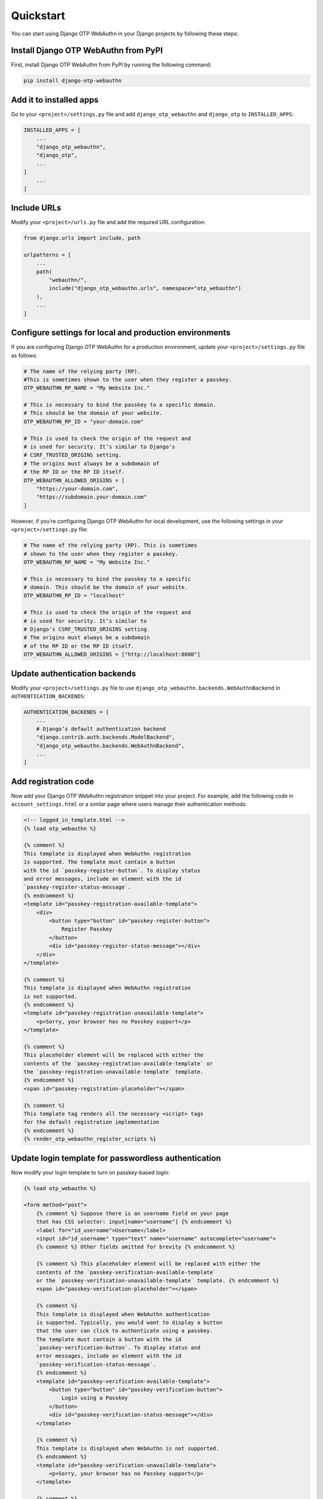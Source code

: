 .. _quickstart:

Quickstart
==========

You can start using Django OTP WebAuthn in your Django projects by following these steps:

Install Django OTP WebAuthn from PyPI
-------------------------------------

First, install Django OTP WebAuthn from PyPI by running the following command:

.. code-block:: console

    pip install django-otp-webauthn

Add it to installed apps
------------------------

Go to your ``<project>/settings.py`` file and add ``django_otp_webauthn`` and ``django_otp`` to ``INSTALLED_APPS``:

.. code-block:: py

    INSTALLED_APPS = [
        ...
        "django_otp_webauthn",
        "django_otp",
        ...
    ]
        ...
    ]

Include URLs
------------

Modify your ``<project>/urls.py`` file and add the required URL configuration:

.. code-block:: py

    from django.urls import include, path

    urlpatterns = [
        ...
        path(
            "webauthn/",
            include("django_otp_webauthn.urls", namespace="otp_webauthn")
        ),
        ...
    ]

Configure settings for local and production environments
--------------------------------------------------------

If you are configuring Django OTP WebAuthn for a production environment, update your ``<project>/settings.py`` file as follows:

.. code-block:: py

    # The name of the relying party (RP).
    #This is sometimes shown to the user when they register a passkey.
    OTP_WEBAUTHN_RP_NAME = "My Website Inc."

    # This is necessary to bind the passkey to a specific domain.
    # This should be the domain of your website.
    OTP_WEBAUTHN_RP_ID = "your-domain.com"

    # This is used to check the origin of the request and
    # is used for security. It’s similar to Django's
    # CSRF_TRUSTED_ORIGINS setting.
    # The origins must always be a subdomain of
    # the RP ID or the RP ID itself.
    OTP_WEBAUTHN_ALLOWED_ORIGINS = [
        "https://your-domain.com",
        "https://subdomain.your-domain.com"
    ]

However, if you’re configuring Django OTP WebAuthn for local development, use the following settings in your ``<project>/settings.py`` file:

.. code-block:: py

    # The name of the relying party (RP). This is sometimes
    # shown to the user when they register a passkey.
    OTP_WEBAUTHN_RP_NAME = "My Website Inc."

    # This is necessary to bind the passkey to a specific
    # domain. This should be the domain of your website.
    OTP_WEBAUTHN_RP_ID = "localhost"

    # This is used to check the origin of the request and
    # is used for security. It’s similar to
    # Django's CSRF_TRUSTED_ORIGINS setting.
    # The origins must always be a subdomain
    # of the RP ID or the RP ID itself.
    OTP_WEBAUTHN_ALLOWED_ORIGINS = ["http://localhost:8000"]

Update authentication backends
------------------------------

Modify your ``<project>/settings.py`` file to use ``django_otp_webauthn.backends.WebAuthnBackend`` in ``AUTHENTICATION_BACKENDS``:

.. code-block:: py

    AUTHENTICATION_BACKENDS = [
        ...
        # Django’s default authentication backend
        "django.contrib.auth.backends.ModelBackend",
        "django_otp_webauthn.backends.WebAuthnBackend",
        ...
    ]

Add registration code
---------------------

Now add your Django OTP WebAuthn registration snippet into your project. For example, add the following code in ``account_settings.html`` or a similar page where users manage their authentication methods:

.. code-block:: html

    <!-- logged_in_template.html -->
    {% load otp_webauthn %}

    {% comment %}
    This template is displayed when WebAuthn registration
    is supported. The template must contain a button
    with the id `passkey-register-button`. To display status
    and error messages, include an element with the id
    `passkey-register-status-message`.
    {% endcomment %}
    <template id="passkey-registration-available-template">
        <div>
            <button type="button" id="passkey-register-button">
                Register Passkey
            </button>
            <div id="passkey-register-status-message"></div>
        </div>
    </template>

    {% comment %}
    This template is displayed when WebAuthn registration
    is not supported.
    {% endcomment %}
    <template id="passkey-registration-unavailable-template">
        <p>Sorry, your browser has no Passkey support</p>
    </template>

    {% comment %}
    This placeholder element will be replaced with either the
    contents of the `passkey-registration-available-template` or
    the `passkey-registration-unavailable-template` template.
    {% endcomment %}
    <span id="passkey-registration-placeholder"></span>

    {% comment %}
    This template tag renders all the necessary <script> tags
    for the default registration implementation
    {% endcomment %}
    {% render_otp_webauthn_register_scripts %}

Update login template for passwordless authentication
-----------------------------------------------------

Now modify your login template to turn on passkey-based login:

.. code-block:: html

    {% load otp_webauthn %}

    <form method="post">
        {% comment %} Suppose there is an username field on your page
        that has CSS selector: input[name="username"] {% endcomment %}
        <label for="id_username">Username</label>
        <input id="id_username" type="text" name="username" autocomplete="username">
        {% comment %} Other fields omitted for brevity {% endcomment %}

        {% comment %} This placeholder element will be replaced with either the
        contents of the `passkey-verification-available-template`
        or the `passkey-verification-unavailable-template` template. {% endcomment %}
        <span id="passkey-verification-placeholder"></span>

        {% comment %}
        This template is displayed when WebAuthn authentication
        is supported. Typically, you would want to display a button
        that the user can click to authenticate using a passkey.
        The template must contain a button with the id
        `passkey-verification-button`. To display status and
        error messages, include an element with the id
        `passkey-verification-status-message`.
        {% endcomment %}
        <template id="passkey-verification-available-template">
            <button type="button" id="passkey-verification-button">
                Login using a Passkey
            </button>
            <div id="passkey-verification-status-message"></div>
        </template>

        {% comment %}
        This template is displayed when WebAuthn is not supported.
        {% endcomment %}
        <template id="passkey-verification-unavailable-template">
            <p>Sorry, your browser has no Passkey support</p>
        </template>

        {% comment %}
        This template tag renders all the necessary <script> tags
        for the default verification implementation.

        To make browsers automatically suggest a passkey when you
        focus the username field, make sure `username_field_selector`
        is a valid CSS selector.

        The username_field_selector parameter is only required to
        make 'passwordless authentication' work.
        {% endcomment %}
        {% render_otp_webauthn_auth_scripts username_field_selector="input[name='username']" %}
    </form>

Migrate your database
---------------------

Finally, run the following command to apply database migrations:

.. code-block:: console

    python manage.py migrate

Now, if you configured your project for local environment and you run your server, you should see:

* a **Register Passkey** button on the login page

* a **Login using a Passkey** button on the login page

